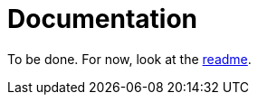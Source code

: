 = Documentation
:page-layout: page-fullwidth
:page-permalink: /documentation/

To be done.
For now, look at the https://github.com/antoyo/relm[readme].
